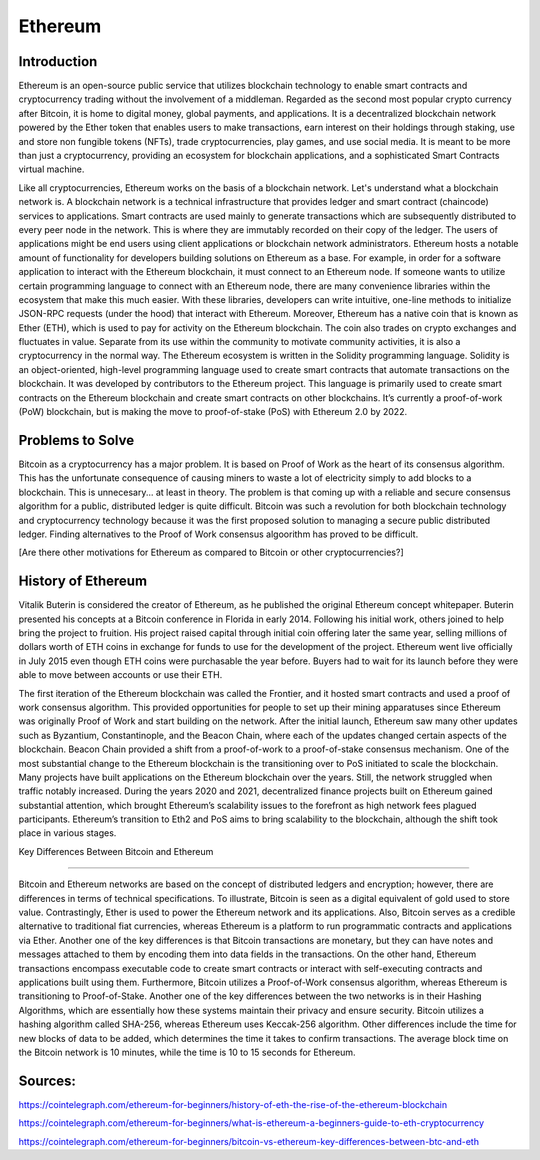 .. This file is part of the OpenDSA eTextbook project. See
.. http://opendsa.org for more details.
.. Copyright (c) 2012-2020 by the OpenDSA Project Contributors, and
.. distributed under an MIT open source license.

.. avmetadata::
    :author: Arib Ali and Cliff Shaffer

Ethereum
========

Introduction
------------

Ethereum is an open-source public service that utilizes blockchain
technology to enable smart contracts and cryptocurrency trading
without the involvement of a middleman.
Regarded as the second most popular crypto currency after Bitcoin, it
is home to digital money, global payments, and applications.
It is a decentralized blockchain network powered by the Ether token
that enables users to make transactions, earn interest on their
holdings through staking, use and store non fungible tokens (NFTs),
trade cryptocurrencies, play games, and use social media.
It is meant to be more than just a cryptocurrency, providing an
ecosystem for blockchain applications, and a sophisticated Smart
Contracts virtual machine.

Like all cryptocurrencies, Ethereum works on the basis of a blockchain
network. Let's understand what a blockchain network is. A blockchain network
is a technical infrastructure that provides ledger and smart contract
(chaincode) services to applications. Smart contracts are used mainly
to generate transactions which are subsequently distributed to every peer node
in the network. This is where they are immutably recorded on their copy of the ledger.
The users of applications might be end users using client applications or blockchain network
administrators. Ethereum hosts a notable amount of functionality for developers building
solutions on Ethereum as a base. For example, in order for a software application to interact with
the Ethereum blockchain, it must connect to an Ethereum node. If someone wants to utilize certain
programming language to connect with an Ethereum node, there are many convenience libraries
within the ecosystem that make this much easier. With these libraries, developers can write
intuitive, one-line methods to initialize JSON-RPC requests (under the hood) that interact with Ethereum.
Moreover, Ethereum has a native coin that is known as Ether (ETH), which is used
to pay for activity on the Ethereum blockchain.
The coin also trades on crypto exchanges and fluctuates in
value. Separate from its use within the
community to motivate community activities, it is also a
cryptocurrency in the normal way.
The Ethereum ecosystem is written in the Solidity programming
language. Solidity is an object-oriented, high-level programming language
used to create smart contracts that automate transactions on the blockchain. It
was developed by contributors to the Ethereum project. 
This language is primarily used to create smart contracts on the Ethereum blockchain
and create smart contracts on other blockchains.
It’s currently a proof-of-work (PoW) blockchain, but is making the
move to proof-of-stake (PoS) with Ethereum 2.0 by 2022.


Problems to Solve
-----------------

Bitcoin as a cryptocurrency has a major problem.
It is based on Proof of Work as the heart of its consensus algorithm.
This has the unfortunate consequence of causing miners to waste a lot
of electricity simply to add blocks to a blockchain.
This is unnecesary... at least in theory.
The problem is that coming up with a reliable and secure consensus
algorithm for a public, distributed ledger is quite difficult.
Bitcoin was such a revolution for both blockchain technology and
cryptocurrency technology because it was the first proposed solution
to managing a secure public distributed ledger.
Finding alternatives to the Proof of Work consensus algoorithm has
proved to be difficult.

[Are there other motivations for Ethereum as compared to Bitcoin or
other cryptocurrencies?]


History of Ethereum
-------------------

Vitalik Buterin is considered the creator of Ethereum,
as he published the original Ethereum concept whitepaper.
Buterin presented his concepts at a Bitcoin conference in Florida in
early 2014.
Following his initial work, others joined to help bring the project to
fruition.
His project raised capital through initial coin offering later the
same year, selling millions of dollars worth of ETH coins in exchange
for funds to use for the development of the project.
Ethereum went live officially in July 2015 even though ETH coins were
purchasable the year before.
Buyers had to wait for its launch before they were able
to move between accounts or use their ETH.

The first iteration of the Ethereum blockchain was called the
Frontier, and it hosted smart contracts and used a proof of work
consensus algorithm.
This provided opportunities for people to set up
their mining apparatuses since Ethereum was originally Proof of
Work and start building on the network.
After the initial launch, Ethereum saw many other updates such as
Byzantium, Constantinople, and the Beacon Chain, where each of the updates
changed certain aspects of the blockchain.
Beacon Chain provided a shift from a proof-of-work to a proof-of-stake
consensus mechanism. One of the most substantial change to the Ethereum blockchain
is the transitioning over to PoS initiated to scale the blockchain. Many projects
have built applications on the Ethereum blockchain over the years. Still, the network
struggled when traffic notably increased. During the years 2020 and 2021, decentralized
finance projects built on Ethereum gained substantial attention, which brought Ethereum’s
scalability issues to the forefront as high network fees plagued participants. 
Ethereum’s transition to Eth2 and PoS aims to bring scalability to the blockchain,
although the shift took place in various stages.


Key Differences Between Bitcoin and Ethereum

---------------------------------------------

Bitcoin and Ethereum networks are based on the concept of distributed ledgers and encryption; 
however, there are differences in terms of technical specifications. To illustrate, Bitcoin 
is seen as a digital equivalent of gold used to store value. Contrastingly, Ether is used to 
power the Ethereum network and its applications. Also, Bitcoin serves as a credible alternative 
to traditional fiat currencies, whereas Ethereum is a platform to run programmatic contracts
and applications via Ether. Another one of the key differences is that Bitcoin transactions
are monetary, but they can have notes and messages attached to them by encoding them into data
fields in the transactions. On the other hand, Ethereum transactions encompass executable code
to create smart contracts or interact with self-executing contracts and applications built using them.
Furthermore, Bitcoin utilizes a Proof-of-Work consensus algorithm, whereas Ethereum is transitioning to
Proof-of-Stake. Another one of the key differences between the two networks is in their Hashing Algorithms,
which are essentially how these systems maintain their privacy and ensure security. Bitcoin utilizes a hashing
algorithm called SHA-256, whereas Ethereum uses Keccak-256 algorithm. Other differences include the time for new
blocks of data to be added, which determines the time it takes to confirm transactions. The average block time on
the Bitcoin network is 10 minutes, while the time is 10 to 15 seconds for Ethereum.


Sources:
--------

https://cointelegraph.com/ethereum-for-beginners/history-of-eth-the-rise-of-the-ethereum-blockchain

https://cointelegraph.com/ethereum-for-beginners/what-is-ethereum-a-beginners-guide-to-eth-cryptocurrency

https://cointelegraph.com/ethereum-for-beginners/bitcoin-vs-ethereum-key-differences-between-btc-and-eth
